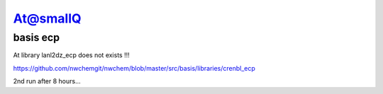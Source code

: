 At@smallQ
=========

basis ecp
~~~~~~~~~
At library lanl2dz_ecp does not exists !!!

https://github.com/nwchemgit/nwchem/blob/master/src/basis/libraries/crenbl_ecp

2nd run after 8 hours...

